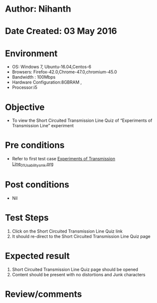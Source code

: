 * Author: Nihanth
* Date Created: 03 May 2016
* Environment
  - OS: Windows 7, Ubuntu-16.04,Centos-6
  - Browsers: Firefox-42.0,Chrome-47.0,chromium-45.0
  - Bandwidth : 100Mbps
  - Hardware Configuration:8GBRAM , 
  - Processor:i5

* Objective
  - To view the Short Circuited Transmission Line Quiz of “Experiments of Transmission Line” experiment

* Pre conditions
  - Refer to first test case [[https://github.com/Virtual-Labs/engineering-electro-magnetics-laboratory-iitd/blob/master/test-cases/integration_test-cases/Experiments of Transmission Line/Experiments of Transmission Line_01_Usability_smk.org][Experiments of Transmission Line_01_Usability_smk.org]]

* Post conditions
  - Nil
* Test Steps
  1. Click on the Short Circuited Transmission Line Quiz link 
  2. It should re-direct to the Short Circuited Transmission Line Quiz page

* Expected result
  1. Short Circuited Transmission Line Quiz page should be opened
  2. Content should be present with no distortions and Junk characters

* Review/comments


